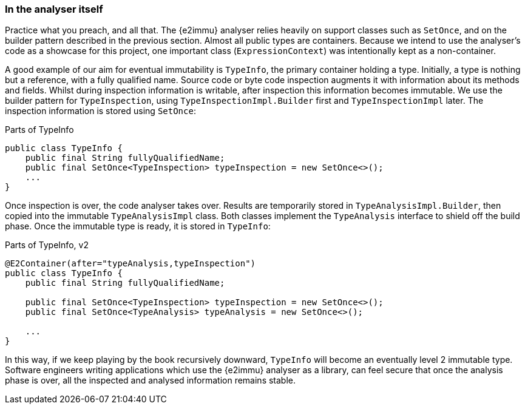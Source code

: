 === In the analyser itself

Practice what you preach, and all that.
The {e2immu} analyser relies heavily on support classes such as `SetOnce`, and on the builder pattern described in the previous section.
Almost all public types are containers.
Because we intend to use the analyser's code as a showcase for this project, one important class (`ExpressionContext`) was intentionally kept as a non-container.

A good example of our aim for eventual immutability is `TypeInfo`, the primary container holding a type.
Initially, a type is nothing but a reference, with a fully qualified name.
Source code or byte code inspection augments it with information about its methods and fields.
Whilst during inspection information is writable, after inspection this information becomes immutable.
We use the builder pattern for `TypeInspection`, using `TypeInspectionImpl.Builder` first and `TypeInspectionImpl` later.
The inspection information is stored using `SetOnce`:

.Parts of TypeInfo
[source,java]
----
public class TypeInfo {
    public final String fullyQualifiedName;
    public final SetOnce<TypeInspection> typeInspection = new SetOnce<>();
    ...
}
----

Once inspection is over, the code analyser takes over.
Results are temporarily stored in `TypeAnalysisImpl.Builder`, then copied into the immutable `TypeAnalysisImpl` class.
Both classes implement the `TypeAnalysis` interface to shield off the build phase.
Once the immutable type is ready, it is stored in `TypeInfo`:

.Parts of TypeInfo, v2
[source,java]
----
@E2Container(after="typeAnalysis,typeInspection")
public class TypeInfo {
    public final String fullyQualifiedName;

    public final SetOnce<TypeInspection> typeInspection = new SetOnce<>();
    public final SetOnce<TypeAnalysis> typeAnalysis = new SetOnce<>();

    ...
}
----

In this way, if we keep playing by the book recursively downward, `TypeInfo` will become an eventually level 2 immutable type.
Software engineers writing applications which use the {e2immu} analyser as a library, can feel secure that once the analysis phase is over, all the inspected and analysed information remains stable.